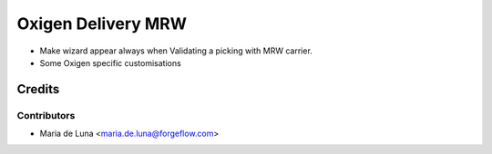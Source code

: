 ===================
Oxigen Delivery MRW
===================

* Make wizard appear always when Validating a picking with MRW carrier.
* Some Oxigen specific customisations

Credits
=======

Contributors
------------

* Maria de Luna <maria.de.luna@forgeflow.com>
